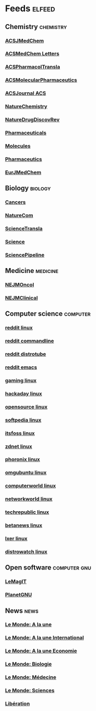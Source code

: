 * Feeds :elfeed:
** Chemistry :chemistry:
*** [[http://feeds.feedburner.com/acs/jmcmar][ACSJMedChem]]
*** [[http://feeds.feedburner.com/acs/amclct][ACSMedChem Letters]]
*** [[http://feeds.feedburner.com/acs/aptsfn][ACSPharmacolTransla]]
*** [[http://feeds.feedburner.com/acs/mpohbp][ACSMolecularPharmaceutics]]
*** [[http://feeds.feedburner.com/acs/jacsat][ACSJournal ACS]]
*** [[http://feeds.nature.com/nchem/rss/current][NatureChemistry]]
*** [[http://feeds.nature.com/nrd/rss/current][NatureDrugDiscovRev]]
*** [[https://www.mdpi.com/rss/journal/pharmaceuticals][Pharmaceuticals]]
*** [[https://www.mdpi.com/rss/journal/molecules][Molecules]]
*** [[https://www.mdpi.com/rss/journal/pharmaceutics][Pharmaceutics]]
*** [[https://rss.sciencedirect.com/publication/science/02235234][EurJMedChem]]

** Biology :biology:
*** [[https://www.mdpi.com/rss/journal/cancers][Cancers]]
*** [[http://feeds.nature.com/ncomms/rss/current][NatureCom]]
*** [[https://www.science.org/action/showFeed?type=etoc&feed=rss&jc=stm][ScienceTransla]]
*** [[https://www.science.org/action/showFeed?type=etoc&feed=rss&jc=science][Science]]
*** [[https://www.science.org/blogs/pipeline/feed][SciencePipeline]]

** Medicine :medicine:
*** [[https://onesearch-rss.nejm.org/api/specialty/rss?context=nejm&specialty=hematology-oncology][NEJMOncol]]
*** [[https://onesearch-rss.nejm.org/api/specialty/rss?context=nejm&specialty=clinical-medicine][NEJMClinical]]

** Computer science :computer:
*** [[https://www.reddit.com/r/linux.rss][reddit linux]]
*** [[https://www.reddit.com/r/commandline.rss][reddit commandline]]
*** [[https://www.reddit.com/r/distrotube.rss][reddit distrotube]]
*** [[https://www.reddit.com/r/emacs.rss][reddit emacs]]
*** [[https://www.gamingonlinux.com/article_rss.php][gaming linux]]
*** [[https://hackaday.com/blog/feed/][hackaday linux]]
*** [[https://opensource.com/feed][opensource linux]]
*** [[https://linux.softpedia.com/backend.xml][softpedia linux]]
*** [[https://itsfoss.com/feed/][itsfoss linux]]
*** [[https://www.zdnet.com/topic/linux/rss.xml][zdnet linux]]
*** [[https://www.phoronix.com/rss.php][phoronix linux]]
*** [[http://feeds.feedburner.com/d0od][omgubuntu linux]]
*** [[https://www.computerworld.com/index.rss][computerworld linux]]
*** [[https://www.networkworld.com/category/linux/index.rss][networkworld linux]]
*** [[https://www.techrepublic.com/rssfeeds/topic/open-source/][techrepublic linux]]
*** [[https://betanews.com/feed][betanews linux]]
*** [[http://lxer.com/module/newswire/headlines.rss][lxer linux]]
*** [[https://distrowatch.com/news/dwd.xml][distrowatch linux]]

** Open software :computer:gnu:
*** [[https://www.lemagit.fr/rss/ContentSyndication.xml][LeMagIT]]
*** [[https://planet.gnu.org/rss20.xml][PlanetGNU]]

** News :news:
*** [[https://www.lemonde.fr/rss/une.xml][Le Monde: A la une]]
*** [[https://www.lemonde.fr/international/rss_full.xml][Le Monde: A la une International]]
*** [[https://www.lemonde.fr/economie/rss_full.xml][Le Monde: A la une Economie]]
*** [[https://www.lemonde.fr/biologie/rss_full.xml][Le Monde: Biologie]]
*** [[https://www.lemonde.fr/medecine/rss_full.xml][Le Monde: Médecine]]
*** [[https://www.lemonde.fr/sciences/rss_full.xml][Le Monde: Sciences]]
*** [[https://www.liberation.fr/arc/outboundfeeds/rss-all/?outputType=xml][Libération]]
